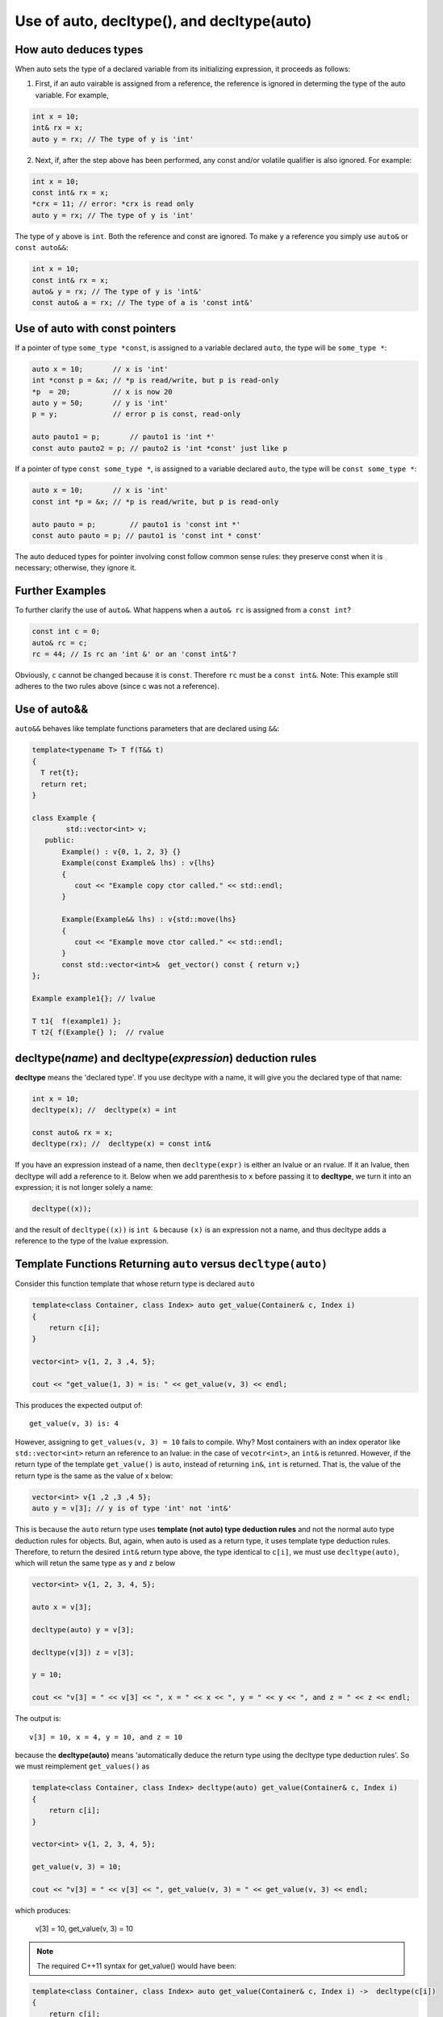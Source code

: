 Use of auto, decltype(), and decltype(auto)
===========================================

How auto deduces types
-----------------------

When auto sets the type of a declared variable from its initializing expression, it proceeds as follows:

1. First, if an auto vairable is assigned from a reference, the reference is ignored in determing the type of the auto variable. For example,

.. code-block:: cpp

    int x = 10;
    int& rx = x;
    auto y = rx; // The type of y is 'int'

2. Next, if, after the step above has been performed, any const and/or volatile qualifier is also ignored. For example:

.. code-block:: cpp

    int x = 10;
    const int& rx = x;
    *crx = 11; // error: *crx is read only
    auto y = rx; // The type of y is 'int' 

The type of ``y`` above is ``int``. Both the reference and const are ignored. To make ``y`` a reference you simply use ``auto&`` or ``const auto&&``:

.. code-block:: cpp

    int x = 10;
    const int& rx = x;
    auto& y = rx; // The type of y is 'int&' 
    const auto& a = rx; // The type of a is 'const int&' 

Use of auto with const pointers
-------------------------------

If a pointer of type ``some_type *const``, is assigned to a variable declared ``auto``, the type will be ``some_type *``:

.. code-block:: cpp

  auto x = 10;       // x is 'int'
  int *const p = &x; // *p is read/write, but p is read-only
  *p  = 20;          // x is now 20
  auto y = 50;       // y is 'int'
  p = y;             // error p is const, read-only

  auto pauto1 = p;       // pauto1 is 'int *'
  const auto pauto2 = p; // pauto2 is 'int *const' just like p

If a pointer of type ``const some_type *``, is assigned to a variable declared ``auto``, the type will be ``const some_type *``:

.. code-block:: cpp

  auto x = 10;       // x is 'int'
  const int *p = &x; // *p is read/write, but p is read-only

  auto pauto = p;        // pauto1 is 'const int *'
  const auto pauto = p; // pauto1 is 'const int * const'

The auto deduced types for pointer involving const follow common sense rules: they preserve const when it is necessary; otherwise, they ignore it.

Further Examples
----------------

To further clarify the use of ``auto&``. What happens when a ``auto& rc`` is assigned from a ``const int``?

.. code-block:: cpp

    const int c = 0;
    auto& rc = c;
    rc = 44; // Is rc an 'int &' or an 'const int&'?

Obviously, ``c`` cannot be changed because it is ``const``. Therefore ``rc`` must be  a ``const int&``. Note: This example still adheres to the two rules above (since c was not a reference).

Use of auto&&
-------------

``auto&&`` behaves like template functions parameters that are declared using ``&&``:

.. todo:: Provide a cross link to forwarding references here.

.. code-block:: cpp

   template<typename T> T f(T&& t)
   {
     T ret{t};
     return ret;
   } 

   class Example {
           std::vector<int> v;
      public:
          Example() : v{0, 1, 2, 3} {}
          Example(const Example& lhs) : v{lhs} 
          {
             cout << "Example copy ctor called." << std::endl;
          }

          Example(Example&& lhs) : v{std::move(lhs}
          {             
             cout << "Example move ctor called." << std::endl;
          }   
          const std::vector<int>&  get_vector() const { return v;}
   };

   Example example1{}; // lvalue

   T t1{  f(example1) };
   T t2{ f(Example{} );  // rvalue

decltype(*name*) and decltype(*expression*) deduction rules
-----------------------------------------------------------

**decltype** means the 'declared type'. If you use decltype with a name, it will give you the declared type of that name:

.. code-block:: cpp

    int x = 10;
    decltype(x); //  decltype(x) = int

    const auto& rx = x;
    decltype(rx); //  decltype(x) = const int&

If you have an expression instead of a name, then ``decltype(expr)`` is either an lvalue or an rvalue. If it an lvalue, then decltype will add a reference to it. Below when we add parenthesis to ``x`` before passing it to **decltype**, we turn it into an expression;
it is not longer solely a name:

.. code-block:: cpp

    decltype((x));

and the result of ``decltype((x))`` is ``int &`` because ``(x)`` is an expression not a name, and thus decltype adds a reference to the type of the lvalue expression.

Template Functions Returning ``auto`` versus ``decltype(auto)``
----------------------------------------------------------------

Consider this function template that whose return type is declared ``auto`` 

.. code-block:: cpp

    template<class Container, class Index> auto get_value(Container& c, Index i)
    {
        return c[i];
    }
    
    vector<int> v{1, 2, 3 ,4, 5};
  
    cout << "get_value(1, 3) = is: " << get_value(v, 3) << endl;

This produces the expected output of::

    get_value(v, 3) is: 4

However, assigning to ``get_values(v, 3) = 10`` fails to compile. Why? Most containers with an index operator like ``std::vector<int>`` return an reference to an lvalue: in the case of ``vecotr<int>``, an ``int&`` is retunred. However, if the return type of the 
template ``get_value()`` is ``auto``, instead of returning ``in&``, ``int`` is returned. That is, the value of the return type is the same as the value of x below:

.. code-block:: cpp
    
    vector<int> v{1 ,2 ,3 ,4 5};
    auto y = v[3]; // y is of type 'int' not 'int&'


This is because the ``auto`` return type uses **template (not auto) type deduction rules** and not the normal auto type deduction rules for objects. But, again, when auto is used as a return type, it uses template type deduction rules. Therefore,
to return the desired ``int&`` return type above, the type identical to ``c[i]``, we must use ``decltype(auto)``, which will retun the same type as ``y`` and ``z`` below

.. code-block:: cpp

    vector<int> v{1, 2, 3, 4, 5};
    
    auto x = v[3];
    
    decltype(auto) y = v[3];
    
    decltype(v[3]) z = v[3];
    
    y = 10;
    
    cout << "v[3] = " << v[3] << ", x = " << x << ", y = " << y << ", and z = " << z << endl;
    
The output is::

    v[3] = 10, x = 4, y = 10, and z = 10

because the **decltype(auto)** means 'automatically deduce the return type using the decltype type deduction rules'. So we must reimplement ``get_values()`` as

.. code-block:: cpp

    template<class Container, class Index> decltype(auto) get_value(Container& c, Index i)
    {
        return c[i];
    }

    vector<int> v{1, 2, 3, 4, 5};
 
    get_value(v, 3) = 10;

    cout << "v[3] = " << v[3] << ", get_value(v, 3) = " << get_value(v, 3) << endl;

which produces:

    v[3] = 10, get_value(v, 3) = 10

.. note:: The required C++11 syntax for get_value() would have been:

.. code-block:: cpp

    template<class Container, class Index> auto get_value(Container& c, Index i) ->  decltype(c[i])
    {
        return c[i];
    }

In summary, we need to know the use case for your function: do you want template type deduction rules, then use ``auto`` for the return type; if you want the decltype type deduction, then use ``decltype(auto)``. It often boils down to whether you want
an lvalue reference return or an rvalue. In general, ``decltype(auto)`` will return the type of the actual expression or object being returned. So in general it is the first choice to always consider.
rules described above.

Finally, the same comments about template returns types apply to lambdas.

